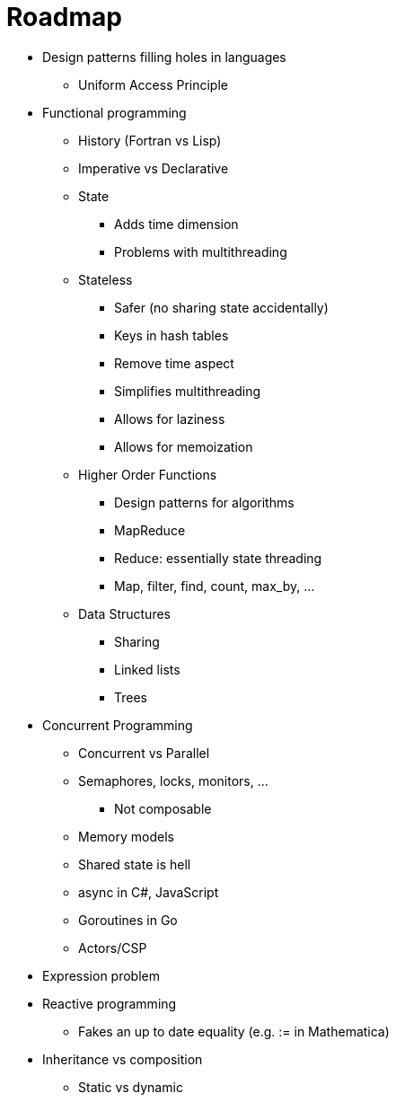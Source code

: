 :tip-caption: 💡
:note-caption: ℹ️
:important-caption: ⚠️
:task-caption: 👨‍🔧
:toc: left
:toclevels: 3
:experimental:
:nofooter:
:source-highlighter: rouge

= Roadmap

* Design patterns filling holes in languages
** Uniform Access Principle
* Functional programming
** History (Fortran vs Lisp)
** Imperative vs Declarative
** State
*** Adds time dimension
*** Problems with multithreading
** Stateless
*** Safer (no sharing state accidentally)
*** Keys in hash tables
*** Remove time aspect
*** Simplifies multithreading
*** Allows for laziness
*** Allows for memoization
** Higher Order Functions
*** Design patterns for algorithms
*** MapReduce
*** Reduce: essentially state threading
*** Map, filter, find, count, max_by, ...
** Data Structures
*** Sharing
*** Linked lists
*** Trees
* Concurrent Programming
** Concurrent vs Parallel
** Semaphores, locks, monitors, ...
*** Not composable
** Memory models
** Shared state is hell
** async in C#, JavaScript
** Goroutines in Go
** Actors/CSP
* Expression problem
* Reactive programming
** Fakes an up to date equality (e.g. := in Mathematica)
* Inheritance vs composition
** Static vs dynamic
